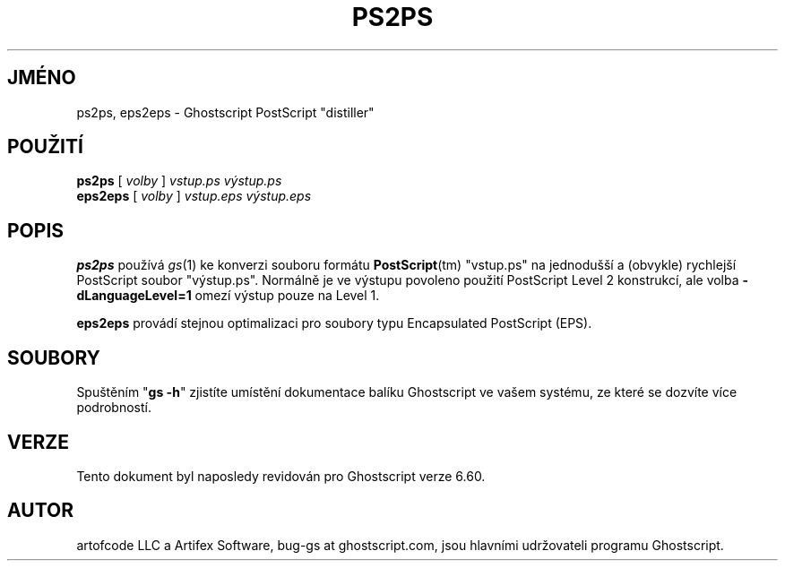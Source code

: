.\" -*- nroff -*-
.\"*******************************************************************
.\"
.\" This file was generated with po4a. Translate the source file.
.\"
.\"*******************************************************************
.TH PS2PS 1 "31. prosinec 2000" 6.60 "Ghostscript Tools"
.\" $Id: eps2eps.1,v 1.2 2004/02/14 22:20:04 atai Exp $
.SH JMÉNO
ps2ps, eps2eps \- Ghostscript PostScript "distiller"
.SH POUŽITÍ
\fBps2ps\fP [ \fIvolby\fP ] \fIvstup.ps výstup.ps\fP
.br
\fBeps2eps\fP [ \fIvolby\fP ] \fIvstup.eps výstup.eps\fP
.SH POPIS
\fBps2ps\fP používá \fIgs\fP(1) ke konverzi souboru formátu \fBPostScript\fP(tm)
"vstup.ps" na jednodušší a (obvykle) rychlejší PostScript soubor
"výstup.ps".  Normálně je ve výstupu povoleno použití PostScript Level
2 konstrukcí, ale volba \fB\-dLanguageLevel=1\fP omezí výstup pouze na Level
1.
.PP
\fBeps2eps\fP provádí stejnou optimalizaci pro soubory typu Encapsulated
PostScript (EPS).
.SH SOUBORY
Spuštěním "\fBgs \-h\fP" zjistíte umístění dokumentace balíku
Ghostscript ve vašem systému, ze které se dozvíte více podrobností.
.SH VERZE
Tento dokument byl naposledy revidován pro Ghostscript verze 6.60.
.SH AUTOR
artofcode LLC a Artifex Software, bug\-gs at ghostscript.com, jsou hlavními
udržovateli programu Ghostscript.
